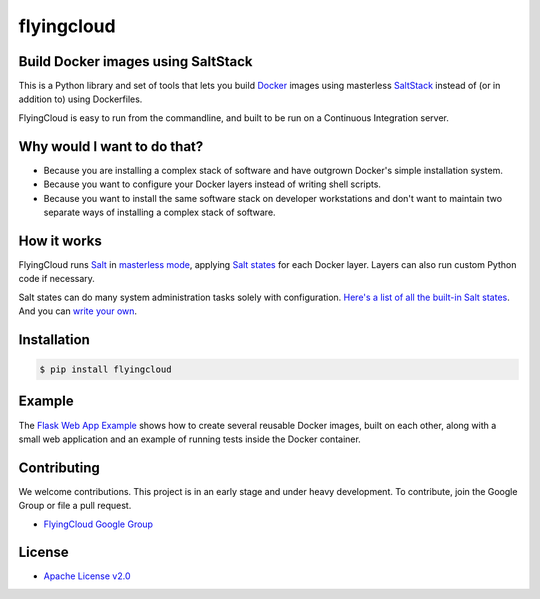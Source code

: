 ***********
flyingcloud
***********

.. image:: https://api.travis-ci.org/cookbrite/flyingcloud.png
   :target: https://travis-ci.org/cookbrite/flyingcloud

===================================
Build Docker images using SaltStack
===================================

This is a Python library and set of tools that lets you build `Docker <http://docker.com>`_ images using 
masterless `SaltStack <http://saltstack.com/>`_ instead of (or in addition to) using Dockerfiles.

FlyingCloud is easy to run from the commandline, and built to be run on
a Continuous Integration server.

============================
Why would I want to do that?
============================

* Because you are installing a complex stack of software and have outgrown Docker's simple installation system.
* Because you want to configure your Docker layers instead of writing shell scripts.
* Because you want to install the same software stack on developer workstations and don't want to
  maintain two separate ways of installing a complex stack of software.

============
How it works
============

FlyingCloud runs `Salt <https://docs.saltstack.com/en/latest/>`_
in `masterless mode <https://docs.saltstack.com/en/latest/topics/tutorials/quickstart.html>`_,
applying `Salt states <https://docs.saltstack.com/en/latest/topics/tutorials/starting_states.html>`_
for each Docker layer. Layers can also run custom Python code if necessary.

Salt states can do many system administration tasks solely with configuration.
`Here's a list of all the built-in Salt states <https://docs.saltstack.com/en/develop/ref/states/all/index.html>`_.
And you can `write your own <https://docs.saltstack.com/en/latest/ref/states/writing.html>`_.

============
Installation
============

.. code-block:: bash

    $ pip install flyingcloud


=======
Example
=======

The `Flask Web App Example`_ shows how to create several reusable Docker images, built
on each other, along with a small web application and an example of running tests inside
the Docker container.

.. _Flask Web App Example: https://github.com/cookbrite/flyingcloud/tree/master/examples/flask-web-app


============
Contributing
============


We welcome contributions. This project is in an early stage and under heavy development. 
To contribute, join the Google Group or file a pull request.

* `FlyingCloud Google Group <https://groups.google.com/group/flyingcloud-users>`_

=======
License
=======

* `Apache License v2.0 <http://www.apache.org/licenses/LICENSE-2.0>`_
